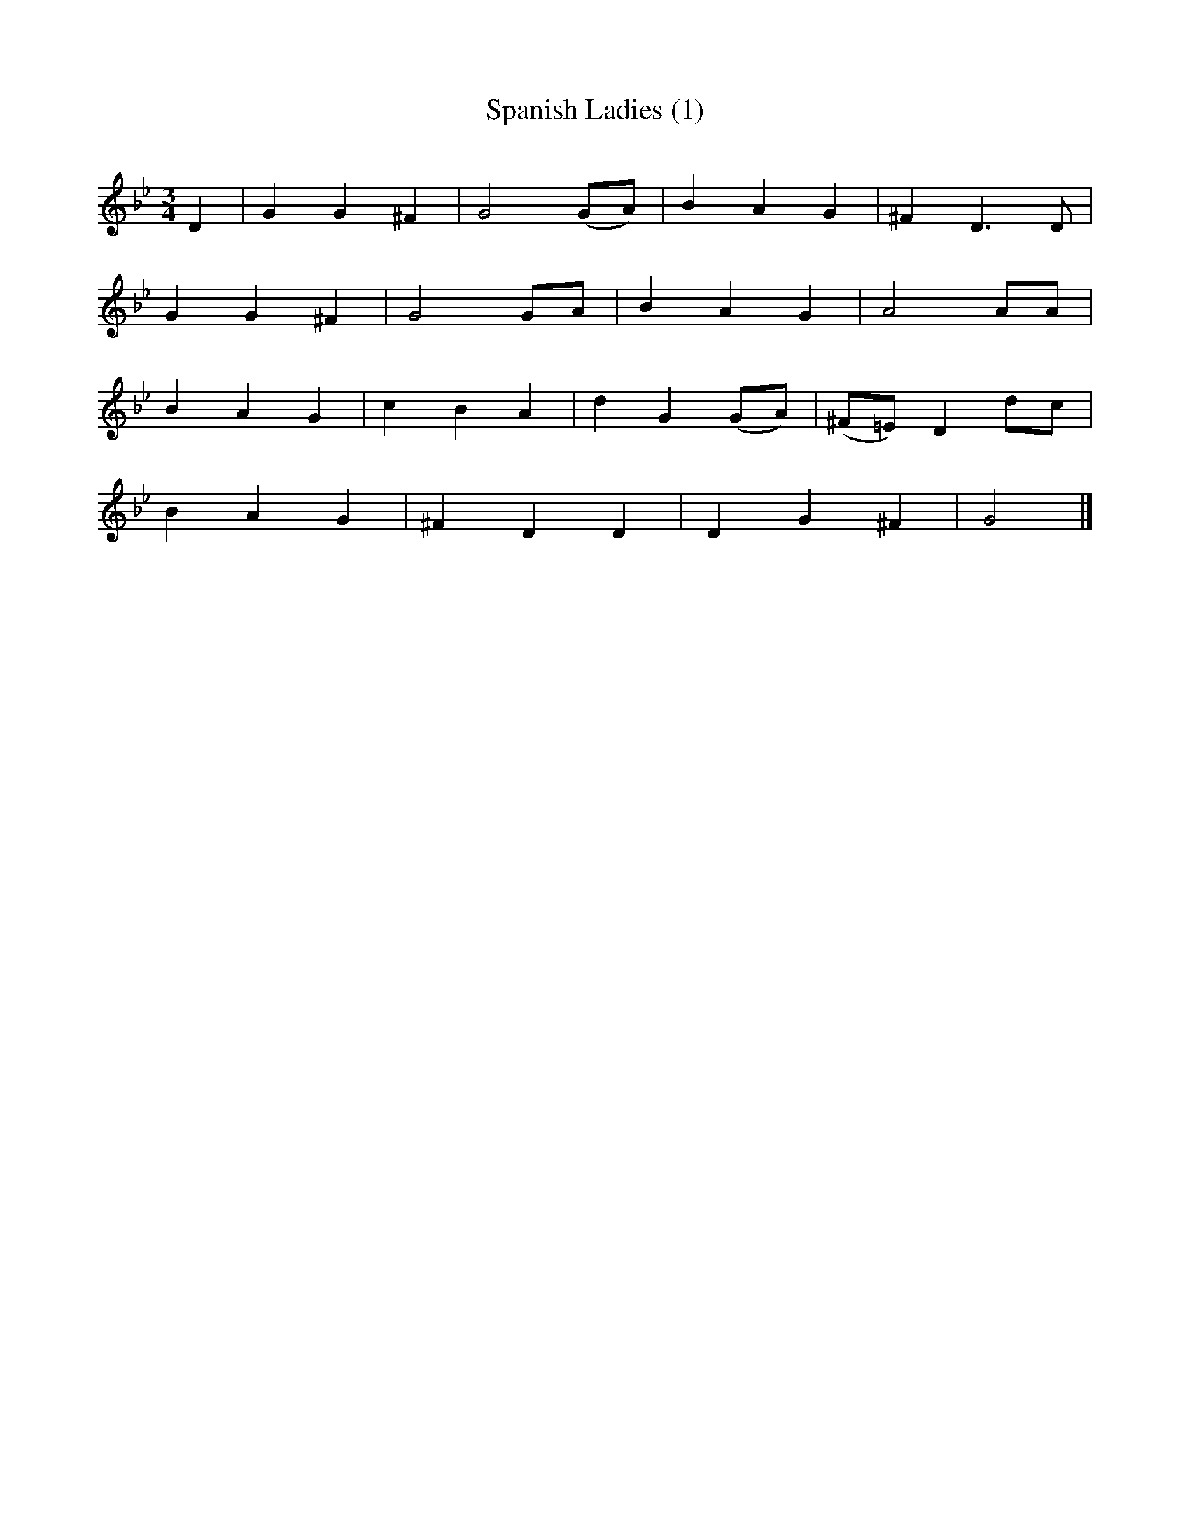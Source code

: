 X:41
T:Spanish Ladies (1)
B:Oxford Book of Sea Songs
Z:Digital Tradition
F://sniff.numachi.com/~rickheit/dtrad/
Q:140
M:3/4
L:1/4
K:Gm
D| G G ^F| G2(G/2A/2)| B A G| ^F D3/2 D/2|
G G ^F| G2 G/2A/2| B A G|A2 A/2A/2|
B A G| c B A| d G(G/2A/2)|(^F/2=E/2) D d/2c/2|
B A G| ^F D D|D G ^F| G2|]
%the version most-like Captain Kidd
